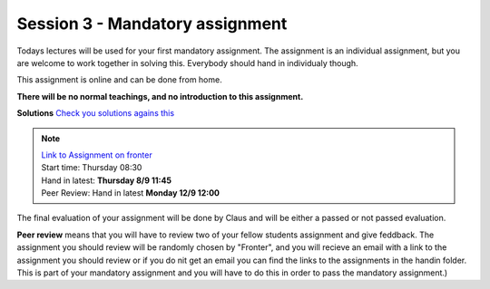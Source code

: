 Session 3 - Mandatory assignment
================================

Todays lectures will be used for your first mandatory assignment. The assignment is an individual assignment, but you are welcome to work together in solving this. Everybody should hand in individualy though. 

This assignment is online and can be done from home. 

**There will be no normal teachings, and no introduction to this assignment.** 

**Solutions**
`Check you solutions agains this <exercises/solution/03_mandatory_set_dicts/Solutions_mandatory_sets_dicts.ipynb>`_

.. note::
        | `Link to Assignment on fronter  <https://kea-fronter.itslearning.com/LearningToolElement/ViewLearningToolElement.aspx?LearningToolElementId=964731>`_
        | Start time: Thursday 08:30
        | Hand in latest: **Thursday 8/9 11:45**
        | Peer Review: Hand in latest **Monday 12/9 12:00**


The final evaluation of your assignment will be done by Claus and will be either a passed or not passed evaluation. 

**Peer review** means that you will have to review two of your fellow students assignment and give feddback. The assignment you should review will be randomly chosen by "Fronter", and you will recieve an email with a link to the assignment you should review or if you do nit get an email you can find the links to the assignments in the handin folder. This is part of your mandatory assignment and you will have to do this in order to pass the mandatory assignment.)


